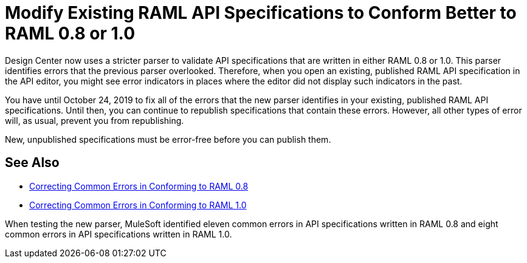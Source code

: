 = Modify Existing RAML API Specifications to Conform Better to RAML 0.8 or 1.0

Design Center now uses a stricter parser to validate API specifications that are written in either RAML 0.8 or 1.0. This parser identifies errors that the previous parser overlooked. Therefore, when you open an existing, published RAML API specification in the API editor, you might see error indicators in places where the editor did not display such indicators in the past.

You have until October 24, 2019 to fix all of the errors that the new parser identifies in your existing, published RAML API specifications. Until then, you can continue to republish specifications that contain these errors. However, all other types of error will, as usual, prevent you from republishing.

New, unpublished specifications must be error-free before you can publish them.

== See Also

* xref:design-correcting-common-errors-08.adoc[Correcting Common Errors in Conforming to RAML 0.8]
* xref:design-correcting-common-errors-10.adoc[Correcting Common Errors in Conforming to RAML 1.0]

When testing the new parser, MuleSoft identified eleven common errors in API specifications written in RAML 0.8 and eight common errors in API specifications written in RAML 1.0.
